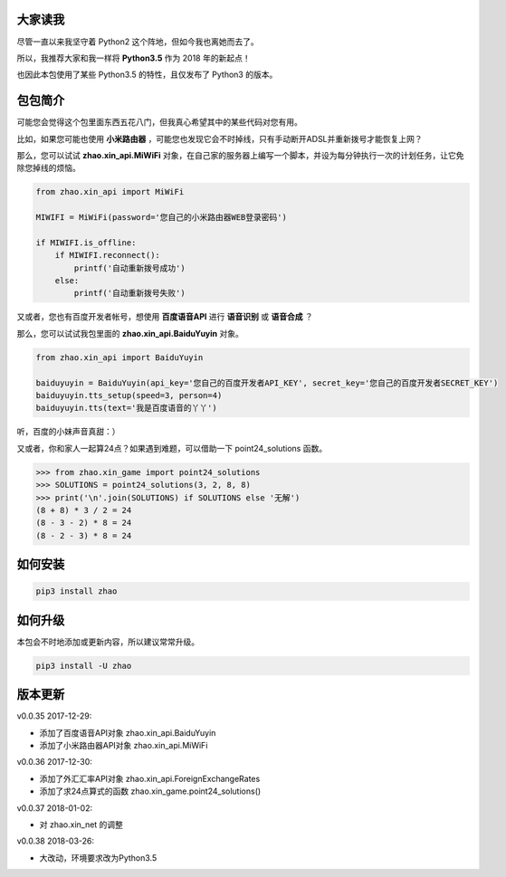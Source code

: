 大家读我
========

尽管一直以来我坚守着 Python2 这个阵地，但如今我也离她而去了。

所以，我推荐大家和我一样将 **Python3.5** 作为 2018 年的新起点！

也因此本包使用了某些 Python3.5 的特性，且仅发布了 Python3 的版本。

包包简介
========

可能您会觉得这个包里面东西五花八门，但我真心希望其中的某些代码对您有用。

比如，如果您可能也使用 **小米路由器** ，可能您也发现它会不时掉线，只有手动断开ADSL并重新拨号才能恢复上网？

那么，您可以试试 **zhao.xin_api.MiWiFi** 对象，在自己家的服务器上编写一个脚本，并设为每分钟执行一次的计划任务，让它免除您掉线的烦恼。

.. code:: python

    from zhao.xin_api import MiWiFi

    MIWIFI = MiWiFi(password='您自己的小米路由器WEB登录密码')

    if MIWIFI.is_offline:
        if MIWIFI.reconnect():
            printf('自动重新拨号成功')
        else:
            printf('自动重新拨号失败')

又或者，您也有百度开发者帐号，想使用 **百度语音API** 进行 **语音识别** 或 **语音合成** ？

那么，您可以试试我包里面的 **zhao.xin_api.BaiduYuyin** 对象。

.. code:: python

    from zhao.xin_api import BaiduYuyin

    baiduyuyin = BaiduYuyin(api_key='您自己的百度开发者API_KEY', secret_key='您自己的百度开发者SECRET_KEY')
    baiduyuyin.tts_setup(speed=3, person=4)
    baiduyuyin.tts(text='我是百度语音的丫丫')

听，百度的小妹声音真甜：）

又或者，你和家人一起算24点？如果遇到难题，可以借助一下 point24_solutions 函数。

.. code:: python

    >>> from zhao.xin_game import point24_solutions
    >>> SOLUTIONS = point24_solutions(3, 2, 8, 8)
    >>> print('\n'.join(SOLUTIONS) if SOLUTIONS else '无解')
    (8 + 8) * 3 / 2 = 24
    (8 - 3 - 2) * 8 = 24
    (8 - 2 - 3) * 8 = 24

如何安装
========

.. code:: shell

    pip3 install zhao

如何升级
========

本包会不时地添加或更新内容，所以建议常常升级。

.. code:: shell

    pip3 install -U zhao

版本更新
========

v0.0.35 2017-12-29:

* 添加了百度语音API对象 zhao.xin_api.BaiduYuyin
* 添加了小米路由器API对象 zhao.xin_api.MiWiFi

v0.0.36 2017-12-30:

* 添加了外汇汇率API对象 zhao.xin_api.ForeignExchangeRates
* 添加了求24点算式的函数 zhao.xin_game.point24_solutions()

v0.0.37 2018-01-02:

* 对 zhao.xin_net 的调整

v0.0.38 2018-03-26:

* 大改动，环境要求改为Python3.5


